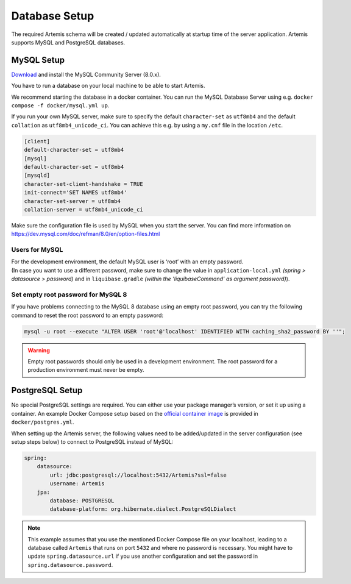 .. _Database Setup:

Database Setup
--------------

The required Artemis schema will be created / updated automatically at startup time of the server application.
Artemis supports MySQL and PostgreSQL databases.


MySQL Setup
^^^^^^^^^^^

`Download <https://dev.mysql.com/downloads/mysql>`_ and install the MySQL Community Server (8.0.x).

You have to run a database on your local machine to be able to start Artemis.

We recommend starting the database in a docker container. You can run the MySQL Database Server
using e.g. ``docker compose -f docker/mysql.yml up``.

If you run your own MySQL server, make sure to specify the default ``character-set``
as ``utf8mb4`` and the default ``collation`` as ``utf8mb4_unicode_ci``.
You can achieve this e.g. by using a ``my.cnf`` file in the location ``/etc``.

.. code::

    [client]
    default-character-set = utf8mb4
    [mysql]
    default-character-set = utf8mb4
    [mysqld]
    character-set-client-handshake = TRUE
    init-connect='SET NAMES utf8mb4'
    character-set-server = utf8mb4
    collation-server = utf8mb4_unicode_ci

Make sure the configuration file is used by MySQL when you start the server.
You can find more information on `<https://dev.mysql.com/doc/refman/8.0/en/option-files.html>`__

Users for MySQL
"""""""""""""""

| For the development environment, the default MySQL user is ‘root’ with an empty password.
| (In case you want to use a different password, make sure to change the value in
  ``application-local.yml`` *(spring > datasource > password)* and in ``liquibase.gradle``
  *(within the 'liquibaseCommand' as argument password)*).

Set empty root password for MySQL 8
"""""""""""""""""""""""""""""""""""
If you have problems connecting to the MySQL 8 database using an empty root password, you can try the following command
to reset the root password to an empty password:

.. code::

    mysql -u root --execute "ALTER USER 'root'@'localhost' IDENTIFIED WITH caching_sha2_password BY ''";

.. warning::
    Empty root passwords should only be used in a development environment.
    The root password for a production environment must never be empty.


PostgreSQL Setup
^^^^^^^^^^^^^^^^

No special PostgreSQL settings are required.
You can either use your package manager’s version, or set it up using a container.
An example Docker Compose setup based on the `official container image <https://hub.docker.com/_/postgres>`_
is provided in ``docker/postgres.yml``.

When setting up the Artemis server, the following values need to be added/updated in the server configuration (see setup steps below) to connect to PostgreSQL instead of MySQL:

.. code-block:: yaml

    spring:
        datasource:
            url: jdbc:postgresql://localhost:5432/Artemis?ssl=false
            username: Artemis
        jpa:
            database: POSTGRESQL
            database-platform: org.hibernate.dialect.PostgreSQLDialect

.. note::
    This example assumes that you use the mentioned Docker Compose file on your localhost, leading to a database called ``Artemis`` that runs on port ``5432`` and where no password is necessary.
    You might have to update ``spring.datasource.url`` if you use another configuration and set the password in ``spring.datasource.password``.
